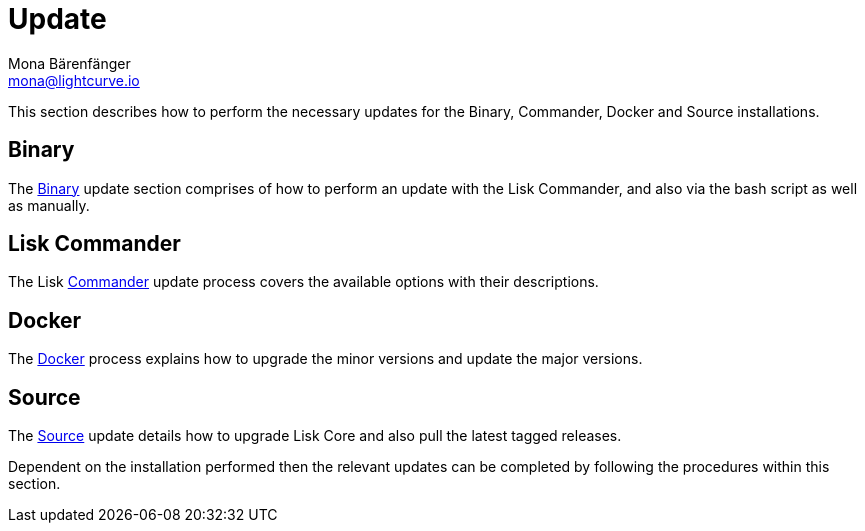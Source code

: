 = Update
Mona Bärenfänger <mona@lightcurve.io>

:url_update_binary: update/binary.adoc
:url_update_commander: update/commander.adoc
:url_update_docker: update/docker.adoc
:url_update_source: update/source.adoc


This section describes how to perform the necessary updates for the  Binary, Commander, Docker and Source  installations.


== Binary

The xref:{url_update_binary}[Binary] update section comprises of how to perform an update with the Lisk Commander, and also via the bash script as well as manually.

== Lisk Commander

The Lisk xref:{url_update_commander}[Commander] update process covers the available options with their descriptions.

== Docker

The xref:{url_update_docker}[Docker] process explains how to upgrade the minor versions and update the major versions.

== Source

The xref:{url_update_source}[Source] update details how to upgrade Lisk Core and also pull the latest tagged releases.

Dependent on the installation performed then the relevant updates can be completed by following the procedures within this section.





